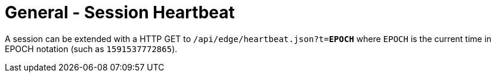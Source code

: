 = General - Session Heartbeat

A session can be extended with a HTTP GET to `/api/edge/heartbeat.json?t=*EPOCH*` where `EPOCH` is the current time in EPOCH notation (such as `1591537772865`).